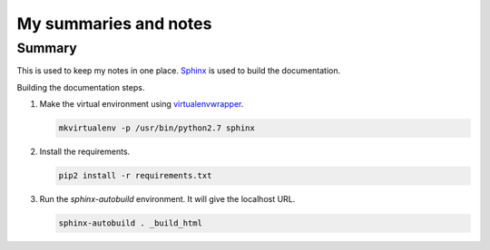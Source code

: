 ======================
My summaries and notes
======================

Summary
-------

This is used to keep my notes in one place. `Sphinx`_ is used to build the
documentation.

Building the documentation steps.

1. Make the virtual environment using `virtualenvwrapper`_.

   .. code:: bash

      mkvirtualenv -p /usr/bin/python2.7 sphinx

2. Install the requirements.

   .. code:: bash

      pip2 install -r requirements.txt

3. Run the `sphinx-autobuild` environment. It will give the localhost URL.

   .. code:: bash

      sphinx-autobuild . _build_html


.. Web sites
.. _Sphinx: http://sphinx-doc.org
.. _virtualenvwrapper: http://virtualenvwrapper.readthedocs.io/en/latest/index.html
